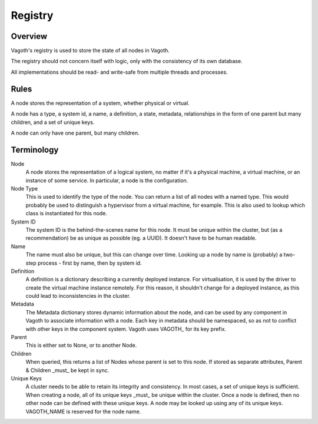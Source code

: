 Registry
========

Overview
--------

Vagoth's registry is used to store the state of all nodes in Vagoth.

The registry should not concern itself with logic, only with the consistency of
its own database.

All implementations should be read- and write-safe from multiple threads and
processes.

Rules
-----

A node stores the representation of a system, whether physical or virtual.

A node has a type, a system id, a name, a definition, a state, metadata,
relationships in the form of one parent but many children, and a set of unique
keys.

A node can only have one parent, but many children.

Terminology
-----------

Node
    A node stores the representation of a logical system, no matter
    if it's a physical machine, a virtual machine, or an instance of
    some service.  In particular, a node is the configuration.

Node Type
    This is used to identify the type of the node.  You can return a list
    of all nodes with a named type.  This would probably be used to
    distinguish a hypervisor from a virtual machine, for example.  This
    is also used to lookup which class is instantiated for this node.

System ID
    The system ID is the behind-the-scenes name for this node.  It must
    be unique within the cluster, but (as a recommendation) be as unique
    as possible (eg. a UUID).  It doesn't have to be human readable.

Name
    The name must also be unique, but this can change over time.
    Looking up a node by name is (probably) a two-step process - first
    by name, then by system id.

Definition
    A definition is a dictionary describing a currently deployed instance.
    For virtualisation, it is used by the driver to create the virtual
    machine instance remotely.  For this reason, it shouldn't change for a
    deployed instance, as this could lead to inconsistencies in the
    cluster.

Metadata
    The Metadata dictionary stores dynamic information about the node,
    and can be used by any component in Vagoth to associate
    information with a node.  Each key in metadata should be namespaced,
    so as not to conflict with other keys in the component system. Vagoth
    uses VAGOTH\_ for its key prefix.

Parent
    This is either set to None, or to another Node.

Children
    When queried, this returns a list of Nodes whose parent is set to
    this node.  If stored as separate attributes, Parent & Children
    _must_ be kept in sync.

Unique Keys
    A cluster needs to be able to retain its integrity and consistency. In most
    cases, a set of unique keys is sufficient.  When creating a node, all of
    its unique keys _must_ be unique within the cluster.  Once a node is
    defined, then no other node can be defined with these unique keys.  A node
    may be looked up using any of its unique keys.  VAGOTH_NAME is reserved for
    the node name.
